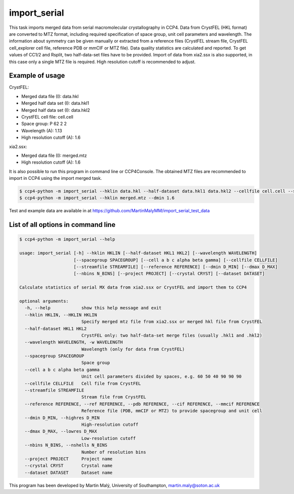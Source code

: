 import_serial
=============

This task imports merged data from serial macromolecular crystallography in CCP4. Data from CrystFEL (HKL format) are converted to MTZ format, including required specification of space group, unit cell parameters and wavelength. The information about symmetry can be given manually or extracted from a reference files (CrystFEL stream file, CrystFEL cell_explorer cell file, reference PDB or mmCIF or MTZ file). Data quality statistics are calculated and reported. To get values of CC1/2 and Rsplit, two half-data-set files have to be provided. Import of data from xia2.ssx is also supported, in this case only a single MTZ file is required. High resolution cutoff is recommended to adjust.

Example of usage
----------------

CrystFEL:

* Merged data file (I): data.hkl
* Merged half data set (I): data.hkl1
* Merged half data set (I): data.hkl2
* CrystFEL cell file: cell.cell
* Space group: P 62 2 2
* Wavelength (A): 1.13
* High resolution cutoff (A): 1.6

xia2.ssx:

* Merged data file (I): merged.mtz
* High resolution cutoff (A): 1.6

It is also possible to run this program in command line or CCP4Console. The obtained MTZ files are recommended to import in CCP4 using the import merged task.

.. code ::

   $ ccp4-python -m import_serial --hklin data.hkl --half-dataset data.hkl1 data.hkl2 --cellfile cell.cell --spacegroup P6222 --wavelength 1.13 --dmin 1.6
   $ ccp4-python -m import_serial --hklin merged.mtz --dmin 1.6

Test and example data are available in at https://github.com/MartinMalyMM/import_serial_test_data

List of all options in command line
-----------------------------------

.. code ::

   $ ccp4-python -m import_serial --help
   
   usage: import_serial [-h] --hklin HKLIN [--half-dataset HKL1 HKL2] [--wavelength WAVELENGTH] 
                        [--spacegroup SPACEGROUP] [--cell a b c alpha beta gamma] [--cellfile CELLFILE]
                        [--streamfile STREAMFILE] [--reference REFERENCE] [--dmin D_MIN] [--dmax D_MAX]
                        [--nbins N_BINS] [--project PROJECT] [--crystal CRYST] [--dataset DATASET] 
   
   Calculate statistics of serial MX data from xia2.ssx or CrystFEL and import them to CCP4
   
   optional arguments:
     -h, --help            show this help message and exit
     --hklin HKLIN, --HKLIN HKLIN
                           Specify merged mtz file from xia2.ssx or merged hkl file from CrystFEL
     --half-dataset HKL1 HKL2
                           CrystFEL only: two half-data-set merge files (usually .hkl1 and .hkl2)
     --wavelength WAVELENGTH, -w WAVELENGTH
                           Wavelength (only for data from CrystFEL)
     --spacegroup SPACEGROUP
                           Space group
     --cell a b c alpha beta gamma
                           Unit cell parameters divided by spaces, e.g. 60 50 40 90 90 90
     --cellfile CELLFILE   Cell file from CrystFEL
     --streamfile STREAMFILE
                           Stream file from CrystFEL
     --reference REFERENCE, --ref REFERENCE, --pdb REFERENCE, --cif REFERENCE, --mmcif REFERENCE
                           Reference file (PDB, mmCIF or MTZ) to provide spacegroup and unit cell
     --dmin D_MIN, --highres D_MIN
                           High-resolution cutoff
     --dmax D_MAX, --lowres D_MAX
                           Low-resolution cutoff
     --nbins N_BINS, --nshells N_BINS
                           Number of resolution bins
     --project PROJECT     Project name
     --crystal CRYST       Crystal name
     --dataset DATASET     Dataset name

This program has been developed by Martin Malý, University of Southampton, `martin.maly@soton.ac.uk <mailto:martin.maly@soton.ac.uk>`_
